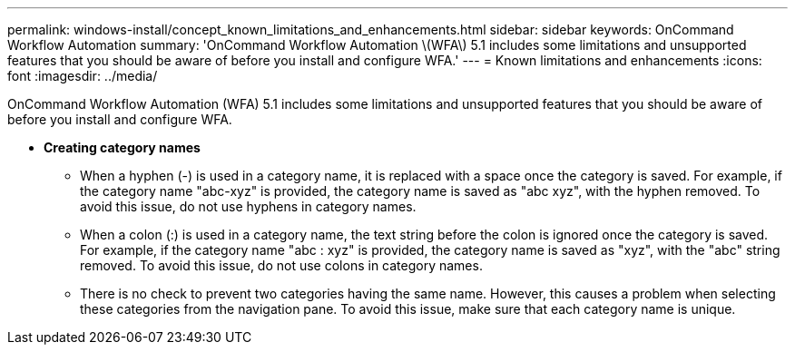 ---
permalink: windows-install/concept_known_limitations_and_enhancements.html
sidebar: sidebar
keywords: OnCommand Workflow Automation
summary: 'OnCommand Workflow Automation \(WFA\) 5.1 includes some limitations and unsupported features that you should be aware of before you install and configure WFA.'
---
= Known limitations and enhancements
:icons: font
:imagesdir: ../media/

[.lead]
OnCommand Workflow Automation (WFA) 5.1 includes some limitations and unsupported features that you should be aware of before you install and configure WFA.

* *Creating category names*
 ** When a hyphen (-) is used in a category name, it is replaced with a space once the category is saved. For example, if the category name "abc-xyz" is provided, the category name is saved as "abc xyz", with the hyphen removed. To avoid this issue, do not use hyphens in category names.
 ** When a colon (:) is used in a category name, the text string before the colon is ignored once the category is saved. For example, if the category name "abc : xyz" is provided, the category name is saved as "xyz", with the "abc" string removed. To avoid this issue, do not use colons in category names.
 ** There is no check to prevent two categories having the same name. However, this causes a problem when selecting these categories from the navigation pane. To avoid this issue, make sure that each category name is unique.
